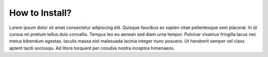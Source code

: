 How to Install?
===============

Lorem ipsum dolor sit amet consectetur adipiscing elit. Quisque faucibus ex sapien vitae pellentesque sem placerat. In id cursus mi pretium tellus duis convallis. Tempus leo eu aenean sed diam urna tempor. Pulvinar vivamus fringilla lacus nec metus bibendum egestas. Iaculis massa nisl malesuada lacinia integer nunc posuere. Ut hendrerit semper vel class aptent taciti sociosqu. Ad litora torquent per conubia nostra inceptos himenaeos.